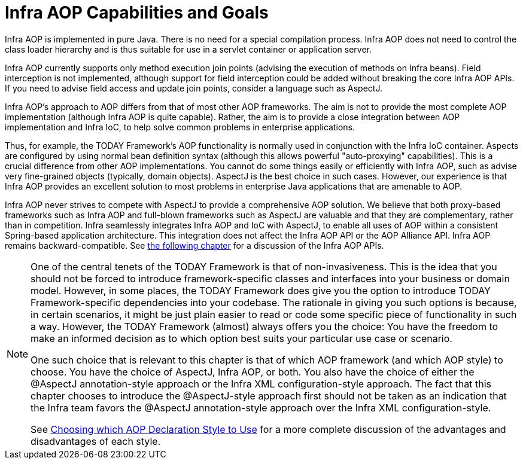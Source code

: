 [[aop-introduction-spring-defn]]
= Infra AOP Capabilities and Goals

Infra AOP is implemented in pure Java. There is no need for a special compilation
process. Infra AOP does not need to control the class loader hierarchy and is thus
suitable for use in a servlet container or application server.

Infra AOP currently supports only method execution join points (advising the execution
of methods on Infra beans). Field interception is not implemented, although support for
field interception could be added without breaking the core Infra AOP APIs. If you need
to advise field access and update join points, consider a language such as AspectJ.

Infra AOP's approach to AOP differs from that of most other AOP frameworks. The aim is
not to provide the most complete AOP implementation (although Infra AOP is quite
capable). Rather, the aim is to provide a close integration between AOP implementation and
Infra IoC, to help solve common problems in enterprise applications.

Thus, for example, the TODAY Framework's AOP functionality is normally used in
conjunction with the Infra IoC container. Aspects are configured by using normal bean
definition syntax (although this allows powerful "auto-proxying" capabilities). This is a
crucial difference from other AOP implementations. You cannot do some things
easily or efficiently with Infra AOP, such as advise very fine-grained objects (typically,
domain objects). AspectJ is the best choice in such cases. However, our
experience is that Infra AOP provides an excellent solution to most problems in
enterprise Java applications that are amenable to AOP.

Infra AOP never strives to compete with AspectJ to provide a comprehensive AOP
solution. We believe that both proxy-based frameworks such as Infra AOP and full-blown
frameworks such as AspectJ are valuable and that they are complementary, rather than in
competition. Infra seamlessly integrates Infra AOP and IoC with AspectJ, to enable
all uses of AOP within a consistent Spring-based application
architecture. This integration does not affect the Infra AOP API or the AOP Alliance
API. Infra AOP remains backward-compatible. See xref:core/aop-api.adoc[the following chapter]
for a discussion of the Infra AOP APIs.

[NOTE]
====
One of the central tenets of the TODAY Framework is that of non-invasiveness. This
is the idea that you should not be forced to introduce framework-specific classes and
interfaces into your business or domain model. However, in some places, the TODAY Framework
does give you the option to introduce TODAY Framework-specific dependencies into your
codebase. The rationale in giving you such options is because, in certain scenarios, it
might be just plain easier to read or code some specific piece of functionality in such
a way. However, the TODAY Framework (almost) always offers you the choice: You have the
freedom to make an informed decision as to which option best suits your particular use
case or scenario.

One such choice that is relevant to this chapter is that of which AOP framework (and
which AOP style) to choose. You have the choice of AspectJ, Infra AOP, or both. You
also have the choice of either the @AspectJ annotation-style approach or the Infra XML
configuration-style approach. The fact that this chapter chooses to introduce the
@AspectJ-style approach first should not be taken as an indication that the Infra team
favors the @AspectJ annotation-style approach over the Infra XML configuration-style.

See xref:core/aop/choosing.adoc[Choosing which AOP Declaration Style to Use] for a more complete discussion of the advantages and disadvantages of
each style.
====




